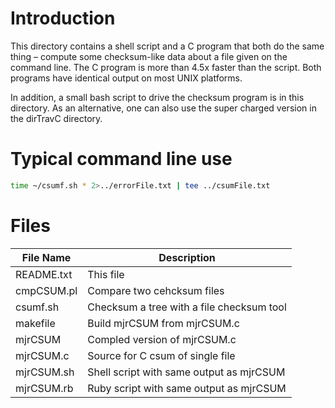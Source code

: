 
* Introduction

This directory contains a shell script and a C program that
both do the same thing -- compute some checksum-like data
about a file given on the command line.  The C program is more
than 4.5x faster than the script.  Both programs have identical
output on most UNIX platforms.

In addition, a small bash script to drive the checksum program
is in this directory.  As an alternative, one can also use the
super charged version in the dirTravC directory.

* Typical command line use

#+begin_src sh
time ~/csumf.sh * 2>../errorFile.txt | tee ../csumFile.txt
#+end_src

* Files

#+ATTR_HTML: :align center
|------------+-------------------------------------------|
| File Name  | Description                               |
|------------+-------------------------------------------|
| README.txt | This file                                 |
| cmpCSUM.pl | Compare two cehcksum files                |
| csumf.sh   | Checksum a tree with a file checksum tool |
| makefile   | Build mjrCSUM from mjrCSUM.c              |
| mjrCSUM    | Compled version of mjrCSUM.c              |
| mjrCSUM.c  | Source for C csum of single file          |
| mjrCSUM.sh | Shell script with same output as mjrCSUM  |
| mjrCSUM.rb | Ruby script  with same output as mjrCSUM  |
|------------+-------------------------------------------|
